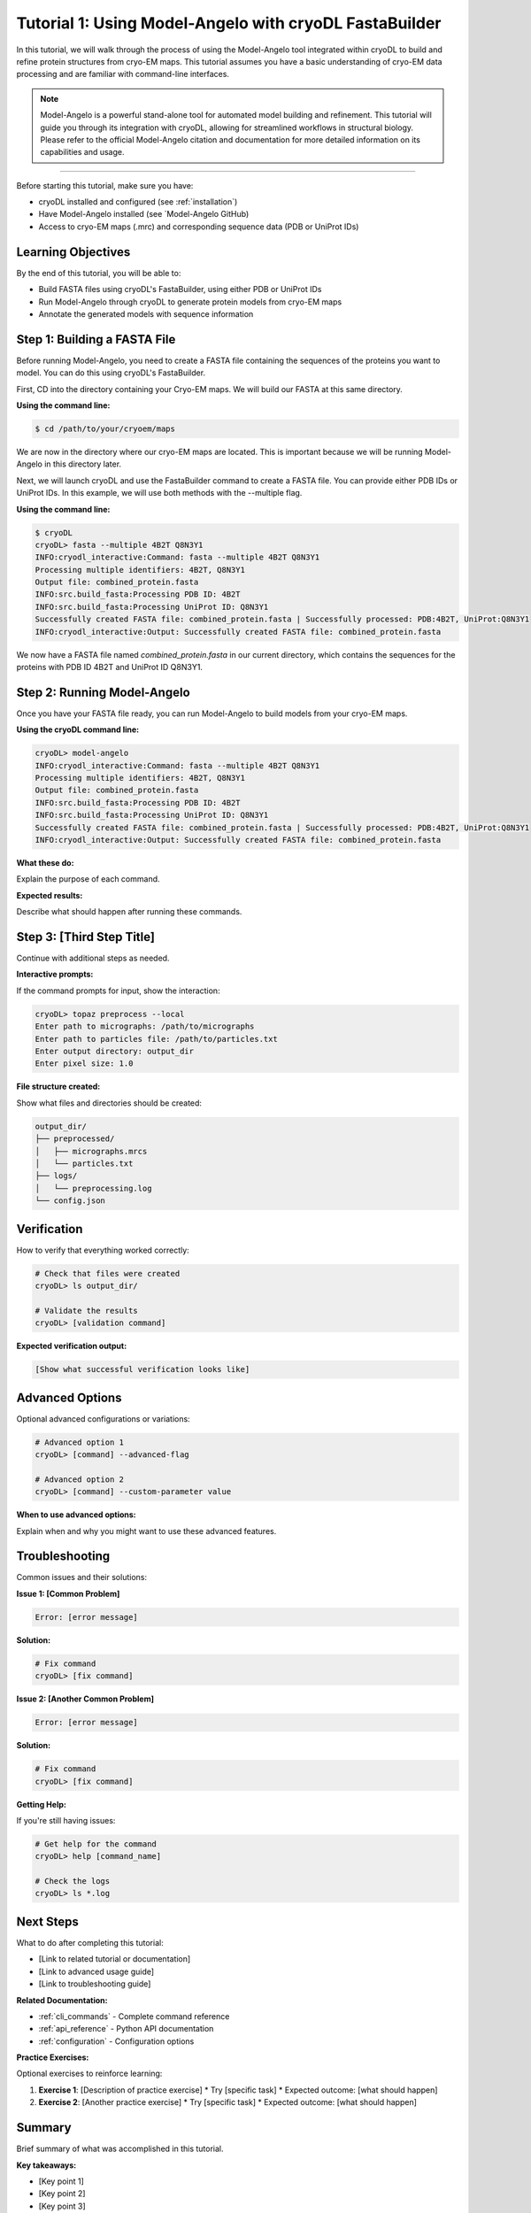 Tutorial 1: Using Model-Angelo with cryoDL FastaBuilder
================

In this tutorial, we will walk through the process of using the Model-Angelo tool integrated within cryoDL to build and refine protein structures from cryo-EM maps. This tutorial assumes you have a basic understanding of cryo-EM data processing and are familiar with command-line interfaces.

.. note::
   Model-Angelo is a powerful stand-alone tool for automated model building and refinement. This tutorial will guide you through its integration with cryoDL, allowing for streamlined workflows in structural biology. Please refer to the official Model-Angelo citation and documentation for more detailed information on its capabilities and usage.


------------

Before starting this tutorial, make sure you have:

* cryoDL installed and configured (see :ref:`installation`)
* Have Model-Angelo installed (see `Model-Angelo GitHub)
* Access to cryo-EM maps (.mrc) and corresponding sequence data (PDB or UniProt IDs)

Learning Objectives
------------------

By the end of this tutorial, you will be able to:

* Build FASTA files using cryoDL's FastaBuilder, using either PDB or UniProt IDs
* Run Model-Angelo through cryoDL to generate protein models from cryo-EM maps
* Annotate the generated models with sequence information

Step 1: Building a FASTA File
--------------------------

Before running Model-Angelo, you need to create a FASTA file containing the sequences of the proteins you want to model. You can do this using cryoDL's FastaBuilder.

First, CD into the directory containing your Cryo-EM maps. We will build our FASTA at this same directory.

**Using the command line:**

.. code-block:: bash

   $ cd /path/to/your/cryoem/maps

We are now in the directory where our cryo-EM maps are located. This is important because we will be running Model-Angelo in this directory later.

Next, we will launch cryoDL and use the FastaBuilder command to create a FASTA file. You can provide either PDB IDs or UniProt IDs. In this example, we will use both methods with the --multiple flag.

**Using the command line:**

.. code-block:: text

    $ cryoDL
    cryoDL> fasta --multiple 4B2T Q8N3Y1
    INFO:cryodl_interactive:Command: fasta --multiple 4B2T Q8N3Y1
    Processing multiple identifiers: 4B2T, Q8N3Y1
    Output file: combined_protein.fasta
    INFO:src.build_fasta:Processing PDB ID: 4B2T
    INFO:src.build_fasta:Processing UniProt ID: Q8N3Y1
    Successfully created FASTA file: combined_protein.fasta | Successfully processed: PDB:4B2T, UniProt:Q8N3Y1
    INFO:cryodl_interactive:Output: Successfully created FASTA file: combined_protein.fasta

We now have a FASTA file named `combined_protein.fasta` in our current directory, which contains the sequences for the proteins with PDB ID 4B2T and UniProt ID Q8N3Y1.

Step 2: Running Model-Angelo
---------------------------

Once you have your FASTA file ready, you can run Model-Angelo to build models from your cryo-EM maps.

**Using the cryoDL command line:**

.. code-block:: text

    cryoDL> model-angelo
    INFO:cryodl_interactive:Command: fasta --multiple 4B2T Q8N3Y1
    Processing multiple identifiers: 4B2T, Q8N3Y1
    Output file: combined_protein.fasta
    INFO:src.build_fasta:Processing PDB ID: 4B2T
    INFO:src.build_fasta:Processing UniProt ID: Q8N3Y1
    Successfully created FASTA file: combined_protein.fasta | Successfully processed: PDB:4B2T, UniProt:Q8N3Y1
    INFO:cryodl_interactive:Output: Successfully created FASTA file: combined_protein.fasta

**What these do:**

Explain the purpose of each command.

**Expected results:**

Describe what should happen after running these commands.

Step 3: [Third Step Title]
--------------------------

Continue with additional steps as needed.

**Interactive prompts:**

If the command prompts for input, show the interaction:

.. code-block:: bash

   cryoDL> topaz preprocess --local
   Enter path to micrographs: /path/to/micrographs
   Enter path to particles file: /path/to/particles.txt
   Enter output directory: output_dir
   Enter pixel size: 1.0

**File structure created:**

Show what files and directories should be created:

.. code-block:: text

   output_dir/
   ├── preprocessed/
   │   ├── micrographs.mrcs
   │   └── particles.txt
   ├── logs/
   │   └── preprocessing.log
   └── config.json

Verification
-----------

How to verify that everything worked correctly:

.. code-block:: bash

   # Check that files were created
   cryoDL> ls output_dir/

   # Validate the results
   cryoDL> [validation command]

**Expected verification output:**

.. code-block:: text

   [Show what successful verification looks like]

Advanced Options
---------------

Optional advanced configurations or variations:

.. code-block:: bash

   # Advanced option 1
   cryoDL> [command] --advanced-flag

   # Advanced option 2
   cryoDL> [command] --custom-parameter value

**When to use advanced options:**

Explain when and why you might want to use these advanced features.

Troubleshooting
--------------

Common issues and their solutions:

**Issue 1: [Common Problem]**

.. code-block:: text

   Error: [error message]

**Solution:**

.. code-block:: bash

   # Fix command
   cryoDL> [fix command]

**Issue 2: [Another Common Problem]**

.. code-block:: text

   Error: [error message]

**Solution:**

.. code-block:: bash

   # Fix command
   cryoDL> [fix command]

**Getting Help:**

If you're still having issues:

.. code-block:: bash

   # Get help for the command
   cryoDL> help [command_name]

   # Check the logs
   cryoDL> ls *.log

Next Steps
----------

What to do after completing this tutorial:

* [Link to related tutorial or documentation]
* [Link to advanced usage guide]
* [Link to troubleshooting guide]

**Related Documentation:**

* :ref:`cli_commands` - Complete command reference
* :ref:`api_reference` - Python API documentation
* :ref:`configuration` - Configuration options

**Practice Exercises:**

Optional exercises to reinforce learning:

1. **Exercise 1**: [Description of practice exercise]
   * Try [specific task]
   * Expected outcome: [what should happen]

2. **Exercise 2**: [Another practice exercise]
   * Try [specific task]
   * Expected outcome: [what should happen]

Summary
-------

Brief summary of what was accomplished in this tutorial.

**Key takeaways:**

* [Key point 1]
* [Key point 2]
* [Key point 3]

**Commands learned:**

* ``[command1]`` - [what it does]
* ``[command2]`` - [what it does]
* ``[command3]`` - [what it does]

---

.. note::
   **Template Usage**: When creating a new tutorial from this template:

   1. Copy this file and rename it to ``tutorial_[topic].rst``
   2. Replace all placeholder text in [brackets] with actual content
   3. Remove any sections that aren't relevant to your tutorial
   4. Add the tutorial to the main documentation index
   5. Test all commands and examples to ensure they work correctly

**Template Sections to Customize:**

* **Title and Description**: Replace with your tutorial's specific topic
* **Prerequisites**: List what users need before starting
* **Learning Objectives**: What users will learn
* **Steps**: Replace with your actual tutorial steps
* **Commands**: Use real cryoDL commands with actual examples
* **Output**: Show real expected output
* **Troubleshooting**: Address common issues for your specific topic
* **Next Steps**: Link to relevant documentation
